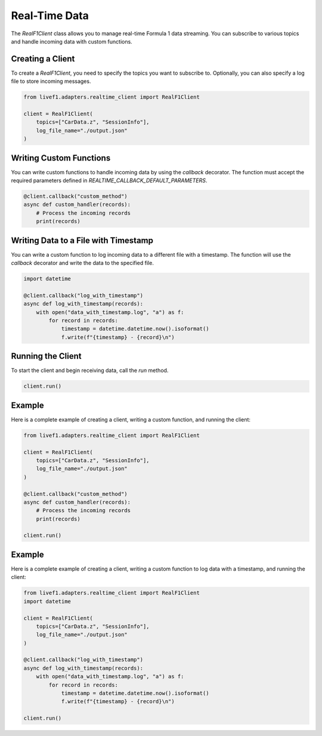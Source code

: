 Real-Time Data
===========

The `RealF1Client` class allows you to manage real-time Formula 1 data streaming. You can subscribe to various topics and handle incoming data with custom functions.

Creating a Client
-----------------

To create a `RealF1Client`, you need to specify the topics you want to subscribe to. Optionally, you can also specify a log file to store incoming messages.

.. code-block:: python

    from livef1.adapters.realtime_client import RealF1Client

    client = RealF1Client(
        topics=["CarData.z", "SessionInfo"],
        log_file_name="./output.json"
    )

Writing Custom Functions
------------------------

You can write custom functions to handle incoming data by using the `callback` decorator. The function must accept the required parameters defined in `REALTIME_CALLBACK_DEFAULT_PARAMETERS`.

.. code-block:: python

    @client.callback("custom_method")
    async def custom_handler(records):
        # Process the incoming records
        print(records)

Writing Data to a File with Timestamp
-------------------------------------

You can write a custom function to log incoming data to a different file with a timestamp. The function will use the `callback` decorator and write the data to the specified file.

.. code-block:: python

    import datetime

    @client.callback("log_with_timestamp")
    async def log_with_timestamp(records):
        with open("data_with_timestamp.log", "a") as f:
            for record in records:
                timestamp = datetime.datetime.now().isoformat()
                f.write(f"{timestamp} - {record}\n")

Running the Client
------------------

To start the client and begin receiving data, call the `run` method.

.. code-block:: python

    client.run()

Example
-------

Here is a complete example of creating a client, writing a custom function, and running the client:

.. code-block:: python

    from livef1.adapters.realtime_client import RealF1Client

    client = RealF1Client(
        topics=["CarData.z", "SessionInfo"],
        log_file_name="./output.json"
    )

    @client.callback("custom_method")
    async def custom_handler(records):
        # Process the incoming records
        print(records)

    client.run()

Example
-------

Here is a complete example of creating a client, writing a custom function to log data with a timestamp, and running the client:

.. code-block:: python

    from livef1.adapters.realtime_client import RealF1Client
    import datetime

    client = RealF1Client(
        topics=["CarData.z", "SessionInfo"],
        log_file_name="./output.json"
    )

    @client.callback("log_with_timestamp")
    async def log_with_timestamp(records):
        with open("data_with_timestamp.log", "a") as f:
            for record in records:
                timestamp = datetime.datetime.now().isoformat()
                f.write(f"{timestamp} - {record}\n")

    client.run()